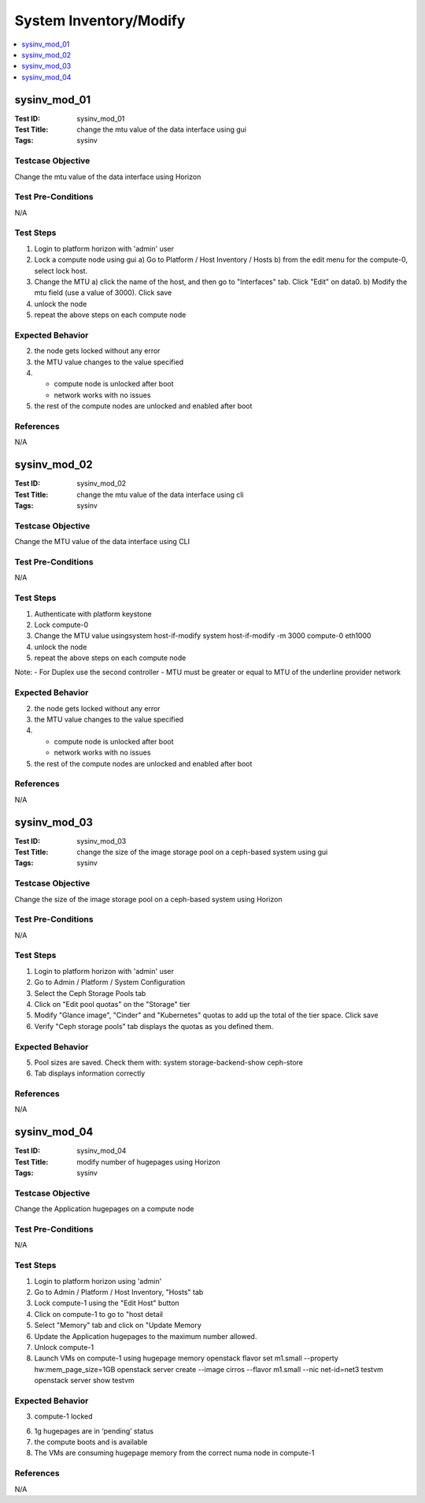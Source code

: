 =======================
System Inventory/Modify
=======================

.. contents::
   :local:
   :depth: 1

-----------------------
sysinv_mod_01
-----------------------

:Test ID: sysinv_mod_01
:Test Title: change the mtu value of the data interface using gui
:Tags: sysinv

~~~~~~~~~~~~~~~~~~
Testcase Objective
~~~~~~~~~~~~~~~~~~

Change the mtu value of the data interface using Horizon

~~~~~~~~~~~~~~~~~~~
Test Pre-Conditions
~~~~~~~~~~~~~~~~~~~

N/A

~~~~~~~~~~
Test Steps
~~~~~~~~~~

1. Login to platform horizon with 'admin' user

2. Lock a compute node using gui 
   a) Go to Platform / Host Inventory / Hosts
   b) from the edit menu for the compute-0, select lock host.

3. Change the MTU 
   a) click the name of the host, and then go to "Interfaces" tab. Click "Edit" on data0. 
   b) Modify the mtu field (use a value of 3000). Click save 

4. unlock the node 

5. repeat the above steps on each compute node

~~~~~~~~~~~~~~~~~
Expected Behavior
~~~~~~~~~~~~~~~~~

2. the node gets locked without any error

3. the MTU value changes to the value specified

4. 
   - compute node is unlocked after boot
   - network works with no issues
5. the rest of the compute nodes are unlocked and enabled after boot

~~~~~~~~~~
References
~~~~~~~~~~

N/A


-----------------------
sysinv_mod_02
-----------------------

:Test ID: sysinv_mod_02
:Test Title: change the mtu value of the data interface using cli
:Tags: sysinv

~~~~~~~~~~~~~~~~~~
Testcase Objective
~~~~~~~~~~~~~~~~~~

Change the MTU value of the data interface using CLI

~~~~~~~~~~~~~~~~~~~
Test Pre-Conditions
~~~~~~~~~~~~~~~~~~~

N/A

~~~~~~~~~~
Test Steps
~~~~~~~~~~


1. Authenticate with platform keystone

2. Lock compute-0

3. Change the MTU value usingsystem host-if-modify
   system host-if-modify -m 3000 compute-0 eth1000

4. unlock the node

5. repeat the above steps on each compute node

Note: 
- For Duplex use the second controller
- MTU must be greater or equal to MTU of the underline provider network

~~~~~~~~~~~~~~~~~
Expected Behavior
~~~~~~~~~~~~~~~~~

2. the node gets locked without any error

3. the MTU value changes to the value specified

4. 
   - compute node is unlocked after boot
   - network works with no issues

5. the rest of the compute nodes are unlocked and enabled after boot

~~~~~~~~~~
References
~~~~~~~~~~

N/A


-----------------------
sysinv_mod_03
-----------------------

:Test ID: sysinv_mod_03
:Test Title: change the size of the image storage pool on a ceph-based system using gui
:Tags: sysinv

~~~~~~~~~~~~~~~~~~
Testcase Objective
~~~~~~~~~~~~~~~~~~

Change the size of the image storage pool on a ceph-based system using Horizon

~~~~~~~~~~~~~~~~~~~
Test Pre-Conditions
~~~~~~~~~~~~~~~~~~~

N/A

~~~~~~~~~~
Test Steps
~~~~~~~~~~

1. Login to platform horizon with 'admin' user

2. Go to Admin / Platform / System Configuration 

3. Select the Ceph Storage Pools tab

4. Click on "Edit pool quotas" on the "Storage" tier

5. Modify "Glance image", "Cinder" and "Kubernetes" quotas to add up the total of the tier space. Click save

6. Verify "Ceph storage pools" tab displays the quotas as you defined them.

~~~~~~~~~~~~~~~~~
Expected Behavior
~~~~~~~~~~~~~~~~~

5. Pool sizes are saved.
   Check them with:
   system storage-backend-show ceph-store

6. Tab displays information correctly

~~~~~~~~~~
References
~~~~~~~~~~

N/A


-----------------------
sysinv_mod_04
-----------------------

:Test ID: sysinv_mod_04
:Test Title: modify number of hugepages using Horizon
:Tags: sysinv

~~~~~~~~~~~~~~~~~~
Testcase Objective
~~~~~~~~~~~~~~~~~~

Change the Application hugepages on a compute node

~~~~~~~~~~~~~~~~~~~
Test Pre-Conditions
~~~~~~~~~~~~~~~~~~~

N/A

~~~~~~~~~~
Test Steps
~~~~~~~~~~

1. Login to platform horizon using 'admin'

2. Go to Admin / Platform / Host Inventory, "Hosts" tab

3. Lock compute-1 using the "Edit Host" button 

4. Click on compute-1 to go to "host detail

5. Select "Memory" tab and click on "Update Memory

6. Update the Application hugepages to the maximum number allowed.

7. Unlock compute-1

8. Launch VMs on compute-1 using hugepage memory
   openstack flavor set m1.small --property hw:mem_page_size=1GB
   openstack server create --image cirros --flavor m1.small --nic net-id=net3 testvm
   openstack server show testvm


~~~~~~~~~~~~~~~~~
Expected Behavior
~~~~~~~~~~~~~~~~~

3. compute-1 locked

6. 1g hugepages are in ‘pending’ status

7. the compute boots and is available 

8. The VMs are consuming hugepage memory from the correct numa node in compute-1

~~~~~~~~~~
References
~~~~~~~~~~

N/A


